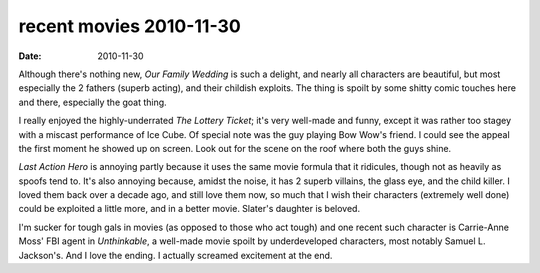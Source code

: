 recent movies 2010-11-30
========================

:date: 2010-11-30



Although there's nothing new, *Our Family Wedding* is such a delight,
and nearly all characters are beautiful, but most especially the 2
fathers (superb acting), and their childish exploits. The thing is
spoilt by some shitty comic touches here and there, especially the goat
thing.

I really enjoyed the highly-underrated *The Lottery Ticket*; it's very
well-made and funny, except it was rather too stagey with a miscast
performance of Ice Cube. Of special note was the guy playing Bow Wow's
friend. I could see the appeal the first moment he showed up on screen.
Look out for the scene on the roof where both the guys shine.

*Last Action Hero* is annoying partly because it uses the same movie
formula that it ridicules, though not as heavily as spoofs tend to. It's
also annoying because, amidst the noise, it has 2 superb villains, the
glass eye, and the child killer. I loved them back over a decade ago,
and still love them now, so much that I wish their characters (extremely
well done) could be exploited a little more, and in a better movie.
Slater's daughter is beloved.

I'm sucker for tough gals in movies (as opposed to those who act tough)
and one recent such character is Carrie-Anne Moss' FBI agent in
*Unthinkable*, a well-made movie spoilt by underdeveloped characters,
most notably Samuel L. Jackson's. And I love the ending. I actually
screamed excitement at the end.
